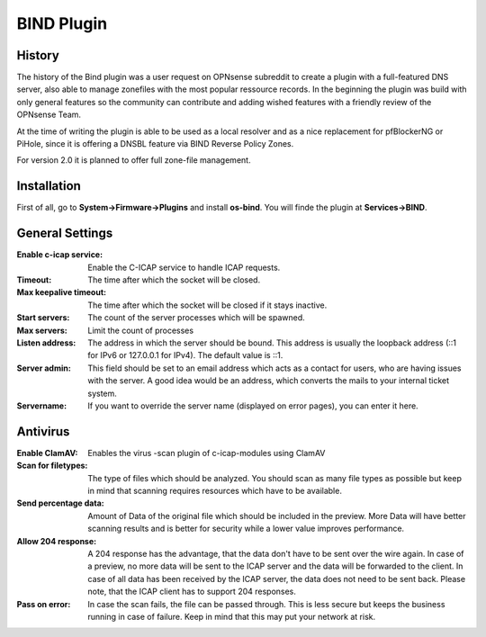 ===========
BIND Plugin
===========

-------
History
-------

The history of the Bind plugin was a user request on OPNsense subreddit to create a 
plugin with a full-featured DNS server, also able to manage zonefiles with the most
popular ressource records. In the beginning the plugin was build with only general 
features so the community can contribute and adding wished features with a friendly
review of the OPNsense Team.

At the time of writing the plugin is able to be used as a local resolver and as a 
nice replacement for pfBlockerNG or PiHole, since it is offering a DNSBL feature
via BIND Reverse Policy Zones.

For version 2.0 it is planned to offer full zone-file management.

------------
Installation
------------

First of all, go to **System->Firmware->Plugins** and install **os-bind**.
You will finde the plugin at **Services->BIND**.

----------------
General Settings
----------------

:Enable c-icap service:
    Enable the C-ICAP service to handle ICAP requests.
:Timeout:
    The time after which the socket will be closed.
:Max keepalive timeout:
    The time after which the socket will be closed if it stays inactive.
:Start servers:
    The count of the server processes which will be spawned.
:Max servers:
    Limit the count of processes
:Listen address:
    The address in which the server should be bound.
    This address is usually the loopback address (\:\:1 for IPv6 or
    127.0.0.1 for IPv4). The default value is \:\:1.
:Server admin:
    This field should be set to an email address which acts as a contact
    for users, who are having issues with the server.
    A good idea would be an address, which converts the mails to your internal
    ticket system.
:Servername:
    If you want to override the server name (displayed on error pages),
    you can enter it here.

    
---------
Antivirus
---------

.. image:: images/c-icap_av.png

:Enable ClamAV:
    Enables the virus
    -scan plugin of c-icap-modules using ClamAV
:Scan for filetypes:
    The type of files which should be analyzed.
    You should scan as many file types as possible but keep in mind that
    scanning requires resources which have to be available.
:Send percentage data:
    Amount of Data of the original file which should be included in the preview.
    More Data will have better scanning results and is better for security while
    a lower value improves performance.
:Allow 204 response:
    A 204 response has the advantage, that the data don't have
    to be sent over the wire again. In case of a preview, no more data
    will be sent to the ICAP server and the data will be forwarded to
    the client. In case of all data has been received by the ICAP server,
    the data does not need to be sent back. Please note, that the ICAP client
    has to support 204 responses.
:Pass on error:
    In case the scan fails, the file can be passed through.
    This is less secure but keeps the business running in case of failure.
    Keep in mind that this may put your network at risk.

